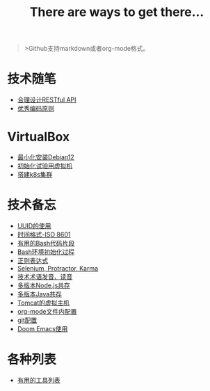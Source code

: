#+title: There are ways to get there...

#+begin_quote
>Github支持markdown或者org-mode格式。
#+end_quote

* 技术随笔
- [[./posts/restful.md][合理设计RESTful API]]
- [[./posts/principles-for-good-coding.org][优秀编码原则]]

* VirtualBox
- [[./posts/virtualbox-minium-debian12/index.md][最小化安装Debian12]]
- [[./posts/virtualbox-clone-and-init/index.md][初始化试验用虚拟机]]
- [[./posts/virtualbox-k8s-cluster/index.md][搭建k8s集群]]

* 技术备忘
- [[./posts/uuid-usage.org][UUID的使用]]
- [[./posts/iso-8601.org][时间格式-ISO 8601]]
- [[./posts/bash-snippet.md][有用的Bash代码片段]]
- [[./posts/bash_environment_initialization.md][Bash环境初始化过程]]
- [[./posts/regular-expression.md][正则表达式]]
- [[./posts/selenium-protractor-karma.md][Selenium, Protractor, Karma]]
- [[./posts/technical-terminology-pronunciation.md][技术术语发音、读音]]
- [[./posts/nvm.md][多版本Node.js共存]]
- [[./posts/jenv.md][多版本Java共存]]
- [[./posts/tomcat-vhost.md][Tomcat的虚拟主机]]
- [[./posts/org-mode-config.md][org-mode文件内配置]]
- [[./posts/git-config.md][git配置]]
- [[./posts/doomemacs.md][Doom Emacs使用]]

* 各种列表
- [[./posts/useful-tools.md][有用的工具列表]]
